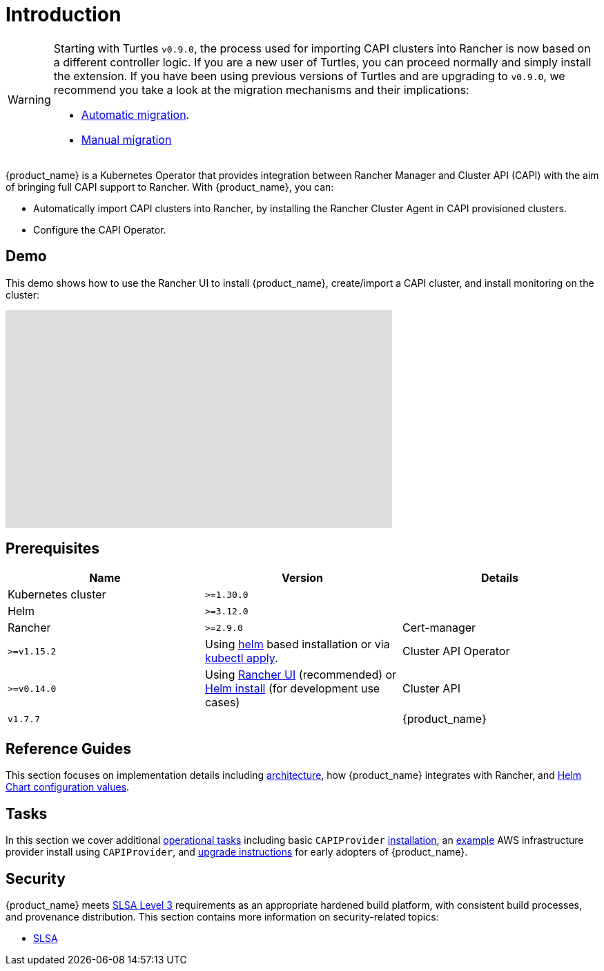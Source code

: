 = Introduction
:page_project_origin: /getting-started/intro.md
:page_project_slug: /

[WARNING]
====
Starting with Turtles `v0.9.0`, the process used for importing CAPI clusters into Rancher is now based on a different controller logic. If you are a new user of Turtles, you can proceed normally and simply install the extension. If you have been using previous versions of Turtles and are upgrading to `v0.9.0`, we recommend you take a look at the migration mechanisms and their implications:

* xref:../tasks/maintenance/automigrate_to_v3_import.adoc[Automatic migration].
* xref:../tasks/maintenance/import_controller_upgrade.adoc[Manual migration]
====


{product_name} is a Kubernetes Operator that provides integration between Rancher Manager and Cluster API (CAPI) with the aim of bringing full CAPI support to Rancher. With {product_name}, you can:

* Automatically import CAPI clusters into Rancher, by installing the Rancher Cluster Agent in CAPI provisioned clusters.
* Configure the CAPI Operator.

== Demo

This demo shows how to use the Rancher UI to install {product_name}, create/import a CAPI cluster, and install monitoring on the cluster:

+++<iframe width="560" height="315" src="https://www.youtube.com/embed/lGsr7KfBjgU?si=ORkzuAJjcdXUXMxh" title="YouTube video player" frameborder="0" allow="accelerometer; autoplay; clipboard-write; encrypted-media; gyroscope; picture-in-picture; web-share" allowfullscreen="">++++++</iframe>+++

== Prerequisites

|===
| Name | Version | Details

| Kubernetes cluster
| `>=1.30.0`
|

| Helm
| `>=3.12.0`
|

| Rancher
| `>=2.9.0`
ifeval::["{build-type}" == "product"]
| Install using https://documentation.suse.com/cloudnative/rancher-manager/latest/en/installation-and-upgrade/install-rancher.html#_install_the_rancher_helm_chart[Helm] on any Kubernetes cluster, whether self-hosted or on a managed service from https://documentation.suse.com/cloudnative/rancher-manager/latest/en/installation-and-upgrade/hosted-kubernetes/rancher-on-amazon-eks.html[Amazon], https://documentation.suse.com/cloudnative/rancher-manager/latest/en/installation-and-upgrade/hosted-kubernetes/rancher-on-aks.html[Azure], or https://documentation.suse.com/cloudnative/rancher-manager/latest/en/installation-and-upgrade/hosted-kubernetes/rancher-on-gke.html[Google].
endif::[]
ifeval::["{build-type}" == "community"]
| Install using https://ranchermanager.docs.rancher.com/pages-for-subheaders/install-upgrade-on-a-kubernetes-cluster#install-the-rancher-helm-chart[Helm] on any Kubernetes cluster, whether self-hosted or on a managed service from https://ranchermanager.docs.rancher.com/getting-started/installation-and-upgrade/install-upgrade-on-a-kubernetes-cluster/rancher-on-amazon-eks[Amazon], https://ranchermanager.docs.rancher.com/getting-started/installation-and-upgrade/install-upgrade-on-a-kubernetes-cluster/rancher-on-aks[Azure], or https://ranchermanager.docs.rancher.com/getting-started/installation-and-upgrade/install-upgrade-on-a-kubernetes-cluster/rancher-on-gke[Google].
endif::[]

| Cert-manager
| `>=v1.15.2`
| Using https://cert-manager.io/docs/installation/helm/#installing-with-helm[helm] based installation or via https://cert-manager.io/docs/installation/#default-static-install[kubectl apply].

| Cluster API Operator
| `>=v0.14.0`
| Using xref:./getting-started/install-rancher-turtles/using_rancher_dashboard.adoc[Rancher UI] (recommended) or https://github.com/kubernetes-sigs/cluster-api-operator/blob/main/docs/README.md#method-2-use-helm-charts[Helm install] (for development use cases)

| Cluster API
| `v1.7.7`
|

| {product_name}
| `>v0.13.0`
| Using xref:./getting-started/install-rancher-turtles/using_rancher_dashboard.adoc[Rancher UI] (recommended) or xref:./getting-started/install-rancher-turtles/using_helm.adoc[Helm install] (for advanced use cases)
|===

== Reference Guides

This section focuses on implementation details including
xref:./reference-guides/architecture/intro.adoc[architecture], how {product_name} integrates with Rancher, and xref:./reference-guides/rancher-turtles-chart/values.adoc[Helm Chart configuration values].

== Tasks

In this section we cover additional xref:./tasks/intro.adoc[operational tasks] including basic `CAPIProvider` xref:./tasks/capi-operator/basic_cluster_api_provider_installation.adoc[installation], an xref:./tasks/capi-operator/add_infrastructure_provider.adoc[example] AWS infrastructure provider install using `CAPIProvider`, and xref:./tasks/maintenance/early_adopter_upgrade.adoc[upgrade instructions] for early adopters of {product_name}.

== Security

{product_name} meets https://slsa.dev/spec/v1.0/levels#build-l3[SLSA Level 3] requirements as an appropriate hardened build platform, with consistent build processes, and provenance distribution. This section contains more information on security-related topics:

* xref:./security/slsa.adoc[SLSA]
